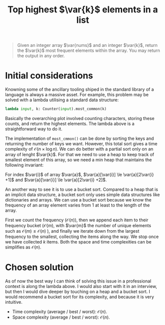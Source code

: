 #+TITLE:Top highest $\var{k}$ elements in a list
#+PROPERTY: header-args :tangle problem_5_top_k_elements_in_list.py
#+STARTUP: latexpreview
#+LATEX_HEADER:\newcommand\var[1]{\mathop{\textnormal{\slshape #1}}\nolimits}

#+BEGIN_QUOTE
Given an integer array $\var{nums}$ and an integer $\var{k}$, return
the $\var{k}$ most frequent elements within the array. You may return
the output in any order.
#+END_QUOTE

* Initial considerations

Knowning some of the ancillary tooling shiped in the standard library
of a language is always a massive asset. For example, this problem may
be solved with a lambda utilising a standard data structure:

#+BEGIN_SRC python
lambda input, k: Counter(input).most_common(k)
#+END_SRC

Basically the overarching plot involved counting characters, storing
these counts, and return the highest elements. The lambda above is a
straightforward way to do it.

The implementation of =most_cmmon()= can be done by sorting the keys
and returning the number of keys we want. However, this total sort
gives a time complexity of $\mathcal{O}(n \times \log n)$. We can do
better with a partial sort only on an array of lenght $\var{k}$. For
that we need to use a heap to keep track of smallest element of this
array, so we need a min heap that maintains the following invariant:

For index $\var{i}$ of array $\var{a}$, $\var{a}[\var{i}] \le
\var{a}[2\var{i} +1]$ and $\var{a}[\var{i}] \le \var{a}[2\var{i} +2]$.

An another way to see it is to use a bucket sort. Compared to a heap
that is an implicit data structure, a bucket sort only uses simple
data structures like dictionaries and arrays. We can use a bucket sort
because we know the frequency of an array element varies from 1 at
least to the length of the array.

First we count the frequency ($\mathcal{O}(n)$), then we append each
item to their frequency bucket ($\mathcal{O}(m)$, with $\var{m}$ the
number of unique elements such as $\mathcal{O}(m) \le
\mathcal{O}(n)$ ), and finally we iterate down from the largest
frequency to the smallest, collecting the items along the way. We stop
once we have collected $k$ items. Both the space and time complexities
can be simplifies as $\mathcal{O}(n)$.

* Chosen solution

As of now the best way I can think of solving this issue in a
professional context is along the lambda above. I would also start
with it in an interview, but then I would dive deeper by touching on a
heap and a bucket sort. I would recommend a bucket sort for its
complexity, and because it is very intuitive.

- Time complexity (average / best / worst): $\mathcal{O}(n)$.
- Space complexity (average / best / worst): $\mathcal{O}(n)$.
